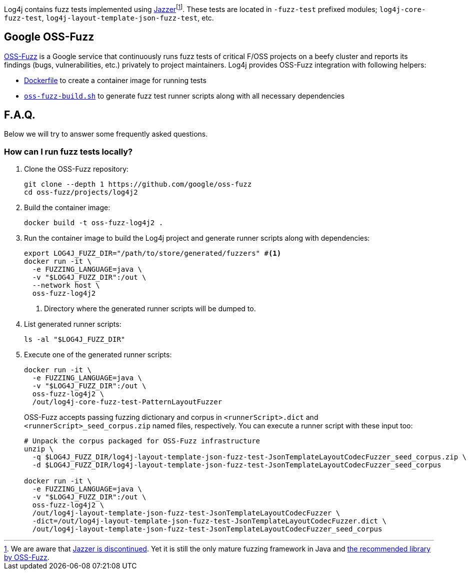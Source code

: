 ////
    Licensed to the Apache Software Foundation (ASF) under one or more
    contributor license agreements.  See the NOTICE file distributed with
    this work for additional information regarding copyright ownership.
    The ASF licenses this file to You under the Apache License, Version 2.0
    (the "License"); you may not use this file except in compliance with
    the License.  You may obtain a copy of the License at

         http://www.apache.org/licenses/LICENSE-2.0

    Unless required by applicable law or agreed to in writing, software
    distributed under the License is distributed on an "AS IS" BASIS,
    WITHOUT WARRANTIES OR CONDITIONS OF ANY KIND, either express or implied.
    See the License for the specific language governing permissions and
    limitations under the License.
////

Log4j contains fuzz tests implemented using https://github.com/CodeIntelligenceTesting/jazzer[Jazzer]footnote:[
We are aware that https://github.com/google/oss-fuzz/discussions/12195[Jazzer is discontinued].
Yet it is still the only mature fuzzing framework in Java and https://google.github.io/oss-fuzz/getting-started/new-project-guide/jvm-lang/#jazzer[the recommended library by OSS-Fuzz].].
These tests are located in `-fuzz-test` prefixed modules; `log4j-core-fuzz-test`, `log4j-layout-template-json-fuzz-test`, etc.

[#oss-fuzz]
== Google OSS-Fuzz

https://github.com/google/oss-fuzz[OSS-Fuzz] is a Google service that continuously runs fuzz tests of critical F/OSS projects on a beefy cluster and reports its findings (bugs, vulnerabilities, etc.) privately to project maintainers.
Log4j provides OSS-Fuzz integration with following helpers:

- https://github.com/google/oss-fuzz/tree/master/projects/log4j2/Dockerfile[Dockerfile] to create a container image for running tests
- link:oss-fuzz-build.sh[`oss-fuzz-build.sh`] to generate fuzz test runner scripts along with all necessary dependencies

[#faq]
== F.A.Q.

Below we will try to answer some frequently asked questions.

[#running]
=== How can I run fuzz tests locally?

. Clone the OSS-Fuzz repository:
+
[source,bash]
----
git clone --depth 1 https://github.com/google/oss-fuzz
cd oss-fuzz/projects/log4j2
----

. Build the container image:
+
[source,bash]
----
docker build -t oss-fuzz-log4j2 .
----

. Run the container image to build the Log4j project and generate runner scripts along with dependencies:
+
[source,bash]
----
export LOG4J_FUZZ_DIR="/path/to/store/generated/fuzzers" #<1>
docker run -it \
  -e FUZZING_LANGUAGE=java \
  -v "$LOG4J_FUZZ_DIR":/out \
  --network host \
  oss-fuzz-log4j2
----
<1> Directory where the generated runner scripts will be dumped to.

. List generated runner scripts:
+
[source,bash]
----
ls -al "$LOG4J_FUZZ_DIR"
----

. Execute one of the generated runner scripts:
+
[source,bash]
----
docker run -it \
  -e FUZZING_LANGUAGE=java \
  -v "$LOG4J_FUZZ_DIR":/out \
  oss-fuzz-log4j2 \
  /out/log4j-core-fuzz-test-PatternLayoutFuzzer
----
+
OSS-Fuzz accepts passing fuzzing dictionary and corpus in `<runnerScript>.dict` and `<runnerScript>_seed_corpus.zip` named files, respectively.
You can execute a runner script with these input too:
+
[source,bash]
----
# Unpack the corpus packaged for OSS-Fuzz infrastructure
unzip \
  -q $LOG4J_FUZZ_DIR/log4j-layout-template-json-fuzz-test-JsonTemplateLayoutCodecFuzzer_seed_corpus.zip \
  -d $LOG4J_FUZZ_DIR/log4j-layout-template-json-fuzz-test-JsonTemplateLayoutCodecFuzzer_seed_corpus

docker run -it \
  -e FUZZING_LANGUAGE=java \
  -v "$LOG4J_FUZZ_DIR":/out \
  oss-fuzz-log4j2 \
  /out/log4j-layout-template-json-fuzz-test-JsonTemplateLayoutCodecFuzzer \
  -dict=/out/log4j-layout-template-json-fuzz-test-JsonTemplateLayoutCodecFuzzer.dict \
  /out/log4j-layout-template-json-fuzz-test-JsonTemplateLayoutCodecFuzzer_seed_corpus
----
